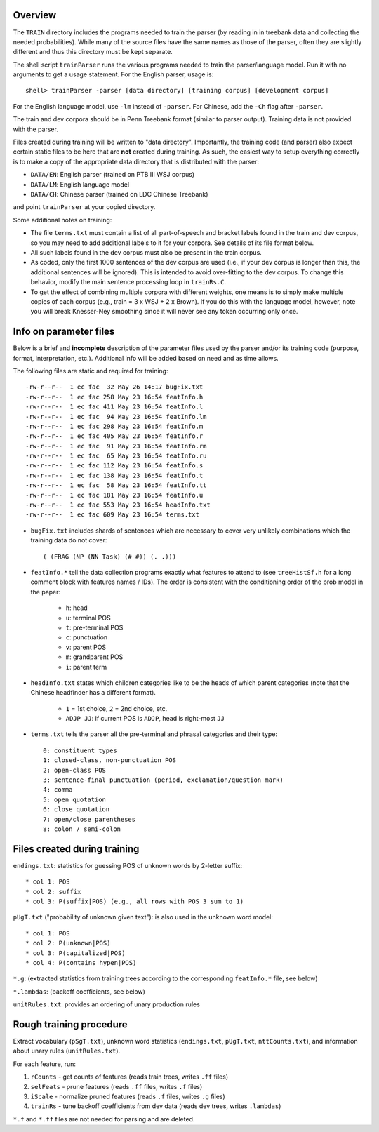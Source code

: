 Overview
--------
The ``TRAIN`` directory includes the programs needed to train the parser
(by reading in in treebank data and collecting the needed probabilities).
While many of the source files have the same names as those of the
parser, often they are slightly different and thus this directory must
be kept separate.

The shell script ``trainParser`` runs the various programs needed to
train the parser/language model. Run it with no arguments to get a usage
statement. For the English parser, usage is::

    shell> trainParser -parser [data directory] [training corpus] [development corpus]

For the English language model, use ``-lm`` instead of ``-parser``.
For Chinese, add the ``-Ch`` flag after ``-parser``.

The train and dev corpora should be in Penn Treebank format (similar to
parser output). Training data is not provided with the parser.

Files created during training will be written to "data directory".
Importantly, the training code (and parser) also expect certain static
files to be here that are **not** created during training. As such,
the easiest way to setup everything correctly is to make a copy of the
appropriate data directory that is distributed with the parser:

* ``DATA/EN``: English parser (trained on PTB III WSJ corpus)
* ``DATA/LM``: English language model
* ``DATA/CH``: Chinese parser (trained on LDC Chinese Treebank)

and point ``trainParser`` at your copied directory.

Some additional notes on training:

* The file ``terms.txt`` must contain a list of all part-of-speech and
  bracket labels found in the train and dev corpus, so you may need to
  add additional labels to it for your corpora.  See details of its file
  format below.

* All such labels found in the dev corpus must also be present in the
  train corpus.

* As coded, only the first 1000 sentences of the dev corpus are used
  (i.e., if your dev corpus is longer than this, the additional sentences
  will be ignored). This is intended to avoid over-fitting to the dev
  corpus. To change this behavior, modify the main sentence processing
  loop in ``trainRs.C``.

* To get the effect of combining multiple corpora with different
  weights, one means is to simply make multiple copies of each corpus
  (e.g., train = 3 x WSJ + 2 x Brown). If you do this with the language
  model, however, note you will break Knesser-Ney smoothing since it
  will never see any token occurring only once.

Info on parameter files
-----------------------
Below is a brief and **incomplete** description of the parameter
files used by the parser and/or its training code (purpose, format,
interpretation, etc.).  Additional info will be added based on need and
as time allows.

The following files are static and required for training::

    -rw-r--r--  1 ec fac  32 May 26 14:17 bugFix.txt
    -rw-r--r--  1 ec fac 258 May 23 16:54 featInfo.h
    -rw-r--r--  1 ec fac 411 May 23 16:54 featInfo.l
    -rw-r--r--  1 ec fac  94 May 23 16:54 featInfo.lm
    -rw-r--r--  1 ec fac 298 May 23 16:54 featInfo.m
    -rw-r--r--  1 ec fac 405 May 23 16:54 featInfo.r
    -rw-r--r--  1 ec fac  91 May 23 16:54 featInfo.rm
    -rw-r--r--  1 ec fac  65 May 23 16:54 featInfo.ru
    -rw-r--r--  1 ec fac 112 May 23 16:54 featInfo.s
    -rw-r--r--  1 ec fac 138 May 23 16:54 featInfo.t
    -rw-r--r--  1 ec fac  58 May 23 16:54 featInfo.tt
    -rw-r--r--  1 ec fac 181 May 23 16:54 featInfo.u
    -rw-r--r--  1 ec fac 553 May 23 16:54 headInfo.txt
    -rw-r--r--  1 ec fac 609 May 23 16:54 terms.txt

* ``bugFix.txt`` includes shards of sentences which are necessary to cover
  very unlikely combinations which the training data do not cover::

     ( (FRAG (NP (NN Task) (# #)) (. .)))

* ``featInfo.*`` tell the data collection programs exactly
  what features to attend to (see ``treeHistSf.h`` for a long comment
  block with features names / IDs). The order is consistent with the
  conditioning order of the prob model in the paper:

      - ``h``: head
      - ``u``: terminal POS
      - ``t``: pre-terminal POS
      - ``c``: punctuation
      - ``v``: parent POS
      - ``m``: grandparent POS
      - ``i``: parent term

* ``headInfo.txt`` states which children categories like to be the
  heads of which parent categories (note that the Chinese headfinder
  has a different format).

      - ``1`` = 1st choice, ``2`` = 2nd choice, etc.
      - ``ADJP JJ``: if current POS is ``ADJP``, head is right-most ``JJ``

* ``terms.txt`` tells the parser all the pre-terminal and phrasal
  categories and their type::

      0: constituent types
      1: closed-class, non-punctuation POS
      2: open-class POS
      3: sentence-final punctuation (period, exclamation/question mark)
      4: comma
      5: open quotation
      6: close quotation
      7: open/close parentheses
      8: colon / semi-colon 

Files created during training
-----------------------------

``endings.txt``: statistics for guessing POS of unknown words by 2-letter
suffix::

    * col 1: POS
    * col 2: suffix
    * col 3: P(suffix|POS) (e.g., all rows with POS 3 sum to 1)

``pUgT.txt`` ("probability of unknown given text"): is also used in the
unknown word model::

    * col 1: POS
    * col 2: P(unknown|POS)
    * col 3: P(capitalized|POS)
    * col 4: P(contains hypen|POS)

``*.g``: (extracted statistics from training trees according to the
corresponding ``featInfo.*`` file, see below)

``*.lambdas``: (backoff coefficients, see below)

``unitRules.txt``: provides an ordering of unary production rules

Rough training procedure
------------------------
Extract vocabulary (``pSgT.txt``), unknown word statistics
(``endings.txt``, ``pUgT.txt``, ``nttCounts.txt``), and information
about unary rules (``unitRules.txt``).

For each feature, run:

1. ``rCounts`` - get counts of features (reads train trees, writes ``.ff``
   files)
2. ``selFeats`` - prune features (reads ``.ff`` files, writes ``.f``
   files)
3. ``iScale`` - normalize pruned features (reads ``.f`` files, writes
   ``.g`` files)
4. ``trainRs`` - tune backoff coefficients from dev data (reads dev trees,
   writes ``.lambdas``)

``*.f`` and ``*.ff`` files are not needed for parsing and are deleted.

